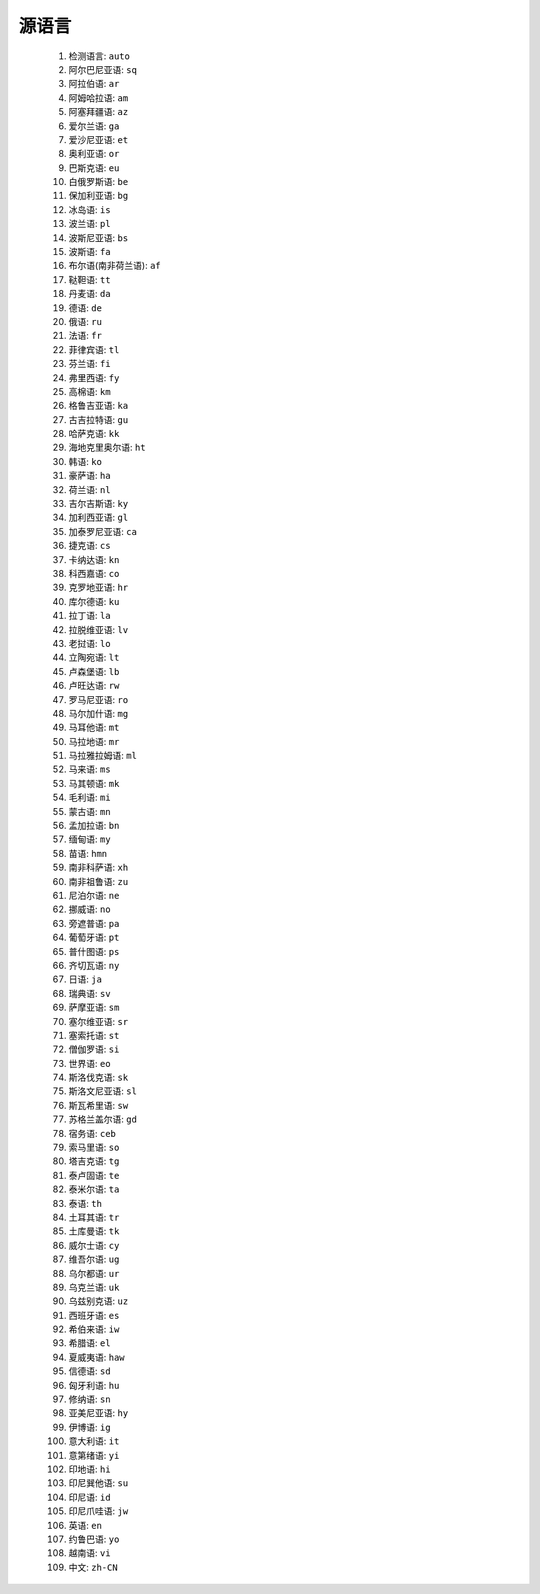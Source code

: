 源语言
=================

 #. 检测语言: ``auto``
 #. 阿尔巴尼亚语: ``sq``
 #. 阿拉伯语: ``ar``
 #. 阿姆哈拉语: ``am``
 #. 阿塞拜疆语: ``az``
 #. 爱尔兰语: ``ga``
 #. 爱沙尼亚语: ``et``
 #. 奥利亚语: ``or``
 #. 巴斯克语: ``eu``
 #. 白俄罗斯语: ``be``
 #. 保加利亚语: ``bg``
 #. 冰岛语: ``is``
 #. 波兰语: ``pl``
 #. 波斯尼亚语: ``bs``
 #. 波斯语: ``fa``
 #. 布尔语(南非荷兰语): ``af``
 #. 鞑靼语: ``tt``
 #. 丹麦语: ``da``
 #. 德语: ``de``
 #. 俄语: ``ru``
 #. 法语: ``fr``
 #. 菲律宾语: ``tl``
 #. 芬兰语: ``fi``
 #. 弗里西语: ``fy``
 #. 高棉语: ``km``
 #. 格鲁吉亚语: ``ka``
 #. 古吉拉特语: ``gu``
 #. 哈萨克语: ``kk``
 #. 海地克里奥尔语: ``ht``
 #. 韩语: ``ko``
 #. 豪萨语: ``ha``
 #. 荷兰语: ``nl``
 #. 吉尔吉斯语: ``ky``
 #. 加利西亚语: ``gl``
 #. 加泰罗尼亚语: ``ca``
 #. 捷克语: ``cs``
 #. 卡纳达语: ``kn``
 #. 科西嘉语: ``co``
 #. 克罗地亚语: ``hr``
 #. 库尔德语: ``ku``
 #. 拉丁语: ``la``
 #. 拉脱维亚语: ``lv``
 #. 老挝语: ``lo``
 #. 立陶宛语: ``lt``
 #. 卢森堡语: ``lb``
 #. 卢旺达语: ``rw``
 #. 罗马尼亚语: ``ro``
 #. 马尔加什语: ``mg``
 #. 马耳他语: ``mt``
 #. 马拉地语: ``mr``
 #. 马拉雅拉姆语: ``ml``
 #. 马来语: ``ms``
 #. 马其顿语: ``mk``
 #. 毛利语: ``mi``
 #. 蒙古语: ``mn``
 #. 孟加拉语: ``bn``
 #. 缅甸语: ``my``
 #. 苗语: ``hmn``
 #. 南非科萨语: ``xh``
 #. 南非祖鲁语: ``zu``
 #. 尼泊尔语: ``ne``
 #. 挪威语: ``no``
 #. 旁遮普语: ``pa``
 #. 葡萄牙语: ``pt``
 #. 普什图语: ``ps``
 #. 齐切瓦语: ``ny``
 #. 日语: ``ja``
 #. 瑞典语: ``sv``
 #. 萨摩亚语: ``sm``
 #. 塞尔维亚语: ``sr``
 #. 塞索托语: ``st``
 #. 僧伽罗语: ``si``
 #. 世界语: ``eo``
 #. 斯洛伐克语: ``sk``
 #. 斯洛文尼亚语: ``sl``
 #. 斯瓦希里语: ``sw``
 #. 苏格兰盖尔语: ``gd``
 #. 宿务语: ``ceb``
 #. 索马里语: ``so``
 #. 塔吉克语: ``tg``
 #. 泰卢固语: ``te``
 #. 泰米尔语: ``ta``
 #. 泰语: ``th``
 #. 土耳其语: ``tr``
 #. 土库曼语: ``tk``
 #. 威尔士语: ``cy``
 #. 维吾尔语: ``ug``
 #. 乌尔都语: ``ur``
 #. 乌克兰语: ``uk``
 #. 乌兹别克语: ``uz``
 #. 西班牙语: ``es``
 #. 希伯来语: ``iw``
 #. 希腊语: ``el``
 #. 夏威夷语: ``haw``
 #. 信德语: ``sd``
 #. 匈牙利语: ``hu``
 #. 修纳语: ``sn``
 #. 亚美尼亚语: ``hy``
 #. 伊博语: ``ig``
 #. 意大利语: ``it``
 #. 意第绪语: ``yi``
 #. 印地语: ``hi``
 #. 印尼巽他语: ``su``
 #. 印尼语: ``id``
 #. 印尼爪哇语: ``jw``
 #. 英语: ``en``
 #. 约鲁巴语: ``yo``
 #. 越南语: ``vi``
 #. 中文: ``zh-CN``